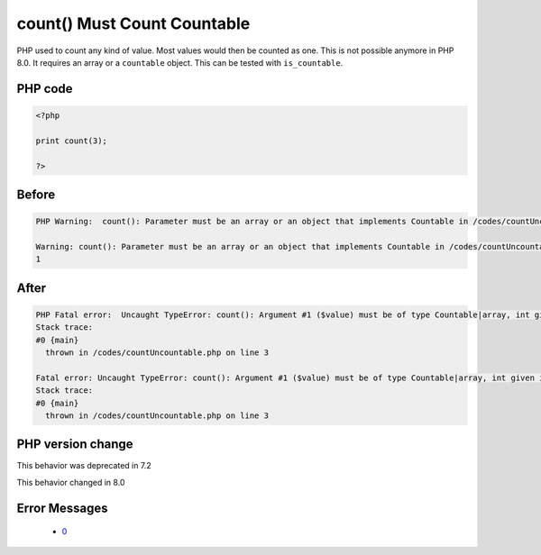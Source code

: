 .. _`count()-must-count-countable`:

count() Must Count Countable
============================
.. meta::
	:description:
		count() Must Count Countable: PHP used to count any kind of value.
	:twitter:card: summary_large_image
	:twitter:site: @exakat
	:twitter:title: count() Must Count Countable
	:twitter:description: count() Must Count Countable: PHP used to count any kind of value
	:twitter:creator: @exakat
	:twitter:image:src: https://php-changed-behaviors.readthedocs.io/en/latest/_static/logo.png
	:og:image: https://php-changed-behaviors.readthedocs.io/en/latest/_static/logo.png
	:og:title: count() Must Count Countable
	:og:type: article
	:og:description: PHP used to count any kind of value
	:og:url: https://php-tips.readthedocs.io/en/latest/tips/countUncountable.html
	:og:locale: en

PHP used to count any kind of value. Most values would then be counted as one. This is not possible anymore in PHP 8.0. It requires an array or a ``countable`` object. This can be tested with ``is_countable``.

PHP code
________
.. code-block:: php

   <?php
   
   print count(3);
   
   ?>

Before
______
.. code-block:: output

   PHP Warning:  count(): Parameter must be an array or an object that implements Countable in /codes/countUncountable.php on line 3
   
   Warning: count(): Parameter must be an array or an object that implements Countable in /codes/countUncountable.php on line 3
   1

After
______
.. code-block:: output

   PHP Fatal error:  Uncaught TypeError: count(): Argument #1 ($value) must be of type Countable|array, int given in /codes/countUncountable.php:3
   Stack trace:
   #0 {main}
     thrown in /codes/countUncountable.php on line 3
   
   Fatal error: Uncaught TypeError: count(): Argument #1 ($value) must be of type Countable|array, int given in /codes/countUncountable.php:3
   Stack trace:
   #0 {main}
     thrown in /codes/countUncountable.php on line 3
   


PHP version change
__________________
This behavior was deprecated in 7.2

This behavior changed in 8.0


Error Messages
______________

  + `0 <https://php-errors.readthedocs.io/en/latest/messages/.html>`_



